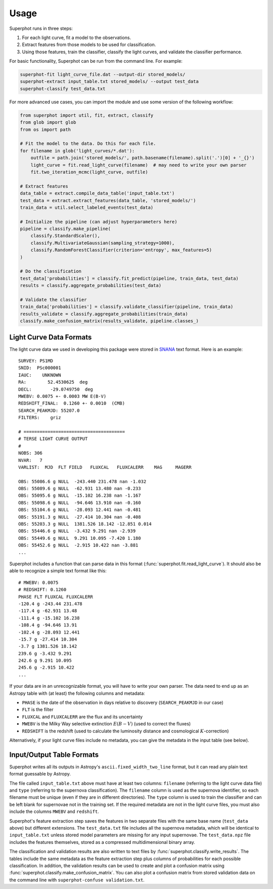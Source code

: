 =====
Usage
=====

Superphot runs in three steps:

1. For each light curve, fit a model to the observations.
2. Extract features from those models to be used for classification.
3. Using those features, train the classifier, classify the light curves, and validate the classifier performance.

For basic functionality, Superphot can be run from the command line. For example:

.. code-block:: bash

    superphot-fit light_curve_file.dat --output-dir stored_models/
    superphot-extract input_table.txt stored_models/ --output test_data
    superphot-classify test_data.txt

For more advanced use cases, you can import the module and use some version of the following workflow:

.. code-block:: python

    from superphot import util, fit, extract, classify
    from glob import glob
    from os import path

    # Fit the model to the data. Do this for each file.
    for filename in glob('light_curves/*.dat'):
        outfile = path.join('stored_models/', path.basename(filename).split('.')[0] + '_{}')
        light_curve = fit.read_light_curve(filename)  # may need to write your own parser
        fit.two_iteration_mcmc(light_curve, outfile)

    # Extract features
    data_table = extract.compile_data_table('input_table.txt')
    test_data = extract.extract_features(data_table, 'stored_models/')
    train_data = util.select_labeled_events(test_data)

    # Initialize the pipeline (can adjust hyperparameters here)
    pipeline = classify.make_pipeline(
        classify.StandardScaler(),
        classify.MultivariateGaussian(sampling_strategy=1000),
        classify.RandomForestClassifier(criterion='entropy', max_features=5)
    )

    # Do the classification
    test_data['probabilities'] = classify.fit_predict(pipeline, train_data, test_data)
    results = classify.aggregate_probabilities(test_data)

    # Validate the classifier
    train_data['probabilities'] = classify.validate_classifier(pipeline, train_data)
    results_validate = classify.aggregate_probabilities(train_data)
    classify.make_confusion_matrix(results_validate, pipeline.classes_)

------------------------
Light Curve Data Formats
------------------------

The light curve data we used in developing this package were stored in `SNANA <https://github.com/RickKessler/SNANA>`_ text format.
Here is an example::

    SURVEY: PS1MD
    SNID:  PSc000001
    IAUC:    UNKNOWN
    RA:        52.4530625  deg
    DECL:       -29.0749750  deg
    MWEBV: 0.0075 +- 0.0003 MW E(B-V)
    REDSHIFT_FINAL:  0.1260 +- 0.0010  (CMB)
    SEARCH_PEAKMJD: 55207.0
    FILTERS:    griz

    # ======================================
    # TERSE LIGHT CURVE OUTPUT
    #
    NOBS: 306
    NVAR:   7
    VARLIST:  MJD  FLT FIELD   FLUXCAL   FLUXCALERR    MAG     MAGERR

    OBS: 55086.6 g NULL  -243.440 231.478 nan -1.032
    OBS: 55089.6 g NULL  -62.931 13.480 nan -0.233
    OBS: 55095.6 g NULL  -15.102 16.238 nan -1.167
    OBS: 55098.6 g NULL  -94.646 13.910 nan -0.160
    OBS: 55104.6 g NULL  -28.093 12.441 nan -0.481
    OBS: 55191.3 g NULL  -27.414 10.304 nan -0.408
    OBS: 55203.3 g NULL  1381.526 18.142 -12.851 0.014
    OBS: 55446.6 g NULL  -3.432 9.291 nan -2.939
    OBS: 55449.6 g NULL  9.291 10.095 -7.420 1.180
    OBS: 55452.6 g NULL  -2.915 10.422 nan -3.881
    ...

Superphot includes a function that can parse data in this format (:func:`superphot.fit.read_light_curve`).
It should also be able to recognize a simple text format like this::

    # MWEBV: 0.0075
    # REDSHIFT: 0.1260
    PHASE FLT FLUXCAL FLUXCALERR
    -120.4 g -243.44 231.478
    -117.4 g -62.931 13.48
    -111.4 g -15.102 16.238
    -108.4 g -94.646 13.91
    -102.4 g -28.093 12.441
    -15.7 g -27.414 10.304
    -3.7 g 1381.526 18.142
    239.6 g -3.432 9.291
    242.6 g 9.291 10.095
    245.6 g -2.915 10.422
    ...

If your data are in an unrecognizable format, you will have to write your own parser.
The data need to end up as an Astropy table with (at least) the following columns and metadata:

* ``PHASE`` is the date of the observation in days relative to discovery (``SEARCH_PEAKMJD`` in our case)
* ``FLT`` is the filter
* ``FLUXCAL`` and ``FLUXCALERR`` are the flux and its uncertainty
* ``MWEBV`` is the Milky Way selective extinction :math:`E(B-V)` (used to correct the fluxes)
* ``REDSHIFT`` is the redshift (used to calculate the luminosity distance and cosmological :math:`K`-correction)

Alternatively, if your light curve files include no metadata, you can give the metadata in the input table (see below).

--------------------------
Input/Output Table Formats
--------------------------

Superphot writes all its outputs in Astropy's ``ascii.fixed_width_two_line`` format, but it can read any plain text format guessable by Astropy.

The file called ``input_table.txt`` above must have at least two columns: ``filename`` (referring to the light curve data file) and ``type`` (referring to the supernova classification).
The ``filename`` column is used as the supernova identifier, so each filename must be unique (even if they are in different directories).
The ``type`` column is used to train the classifier and can be left blank for supernovae not in the training set.
If the required metadata are not in the light curve files, you must also include the columns ``MWEBV`` and ``redshift``.

Superphot's feature extraction step saves the features in two separate files with the same base name (``test_data`` above) but different extensions.
The ``test_data.txt`` file includes all the supernova metadata, which will be identical to ``input_table.txt`` unless stored model parameters are missing for any input supernovae.
The ``test_data.npz`` file includes the features themselves, stored as a compressed multidimensional binary array.

The classification and validation results are also written to text files by :func:`superphot.classify.write_results`.
The tables include the same metadata as the feature extraction step plus columns of probabilities for each possible classification.
In addition, the validation results can be used to create and plot a confusion matrix using :func:`superphot.classify.make_confusion_matrix`.
You can also plot a confusion matrix from stored validation data on the command line with ``superphot-confuse validation.txt``.